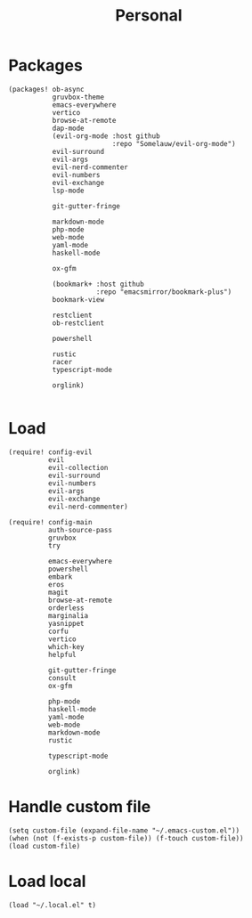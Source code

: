 #+TITLE: Personal
#+PROPERTY: header-args :dir ${HOME}/.local/emacs/configs/personal :tangle-relative 'dir

* Packages 
#+begin_src elisp :tangle init.el
(packages! ob-async
           gruvbox-theme
           emacs-everywhere
           vertico
           browse-at-remote
           dap-mode
           (evil-org-mode :host github
                          :repo "Somelauw/evil-org-mode")
           evil-surround
           evil-args
           evil-nerd-commenter
           evil-numbers
           evil-exchange
           lsp-mode

           git-gutter-fringe

           markdown-mode
           php-mode
           web-mode
           yaml-mode
           haskell-mode
           
           ox-gfm

           (bookmark+ :host github
                      :repo "emacsmirror/bookmark-plus")
           bookmark-view

           restclient
           ob-restclient

           powershell

           rustic
           racer
           typescript-mode

           orglink)

#+END_SRC

* Load
#+begin_src elisp :tangle init.el
(require! config-evil
          evil
          evil-collection
          evil-surround
          evil-numbers
          evil-args
          evil-exchange
          evil-nerd-commenter)

(require! config-main
          auth-source-pass
          gruvbox
          try

          emacs-everywhere
          powershell
          embark
          eros
          magit
          browse-at-remote
          orderless
          marginalia
          yasnippet
          corfu
          vertico
          which-key
          helpful

          git-gutter-fringe
          consult
          ox-gfm

          php-mode
          haskell-mode
          yaml-mode
          web-mode
          markdown-mode
          rustic

          typescript-mode

          orglink)
#+END_SRC

* Handle custom file
#+begin_src elisp :tangle init.el
(setq custom-file (expand-file-name "~/.emacs-custom.el"))
(when (not (f-exists-p custom-file)) (f-touch custom-file))
(load custom-file)
#+END_SRC

* Load local 
#+begin_src elisp :tangle init.el
(load "~/.local.el" t)
#+end_src


